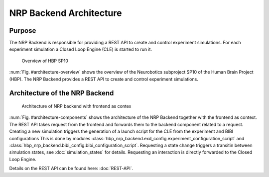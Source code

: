 ========================
NRP Backend Architecture
========================

Purpose
-------

The NRP Backend is responsible for providing a REST API to create and control experiment simulations. For each experiment simulation a Closed Loop Engine (CLE) is started to run it. 

.. _architecture-overview:
.. figure:: img/architecture_overview.png
   :width: 100%

   Overview of HBP SP10

:num:`Fig. #architecture-overview` shows the overview of the Neurobotics subproject SP10 of the Human Brain Project (HBP). The NRP Backend provides a REST API to create and control experiment simulations.


Architecture of the NRP Backend
-------------------------------

.. _architecture-components:
.. figure:: img/architecture_components_backend.png
   :width: 100%

   Architecture of NRP backend with frontend as contex

:num:`Fig. #architecture-components` shows the architecture of the NRP Backend together with the frontend as context. The REST API takes request 
from the frontend and forwards them to the backend component related to a request. Creating a new simulation triggers the generation of a launch script for the CLE from the experiment and BIBI configurations This is done by modules :class:`hbp_nrp_backend.exd_config.experiment_configuration_script` and :class:`hbp_nrp_backend.bibi_config.bibi_configuration_script`. Requesting a state change triggers a transitin between simulation states, see :doc:`simulation_states` for details. Requesting an interaction is directly forwarded to the Closed Loop Engine.

Details on the REST API can be found here: :doc:`REST-API`.

